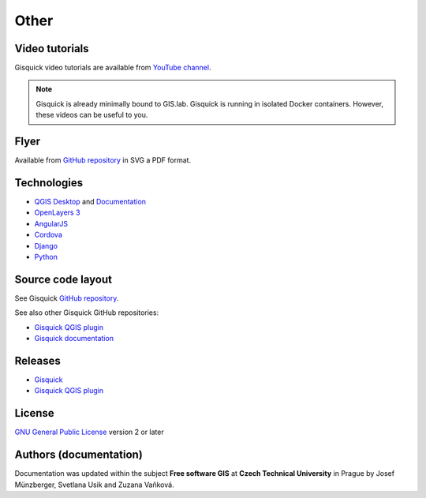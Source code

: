 .. _other:

=====
Other
=====

.. _technologies-web:

---------------
Video tutorials
---------------

Gisquick video tutorials are available from `YouTube channel
<https://www.youtube.com/channel/UCHXyhq_wrEBnGYTRJovxrCg/videos>`__.

.. note:: Gisquick is already minimally bound to GIS.lab. Gisquick is running in
          isolated Docker containers. However, these videos can be useful to you.

-----
Flyer
-----

Available from `GitHub repository
<https://github.com/gislab-npo/gisquick-doc/tree/master/flyer>`__ in
SVG a PDF format.

------------
Technologies
------------

* `QGIS Desktop <http://qgis.org/en/site/>`__ and `Documentation
  <https://docs.qgis.org/3.10/en/docs/>`__
* `OpenLayers 3 <https://openlayers.org/>`__
* `AngularJS <https://angularjs.org/>`__
* `Cordova <https://cordova.apache.org/>`__
* `Django <https://www.djangoproject.com/>`__
* `Python <https://www.python.org/>`__

.. todo:: Update technologies

.. _source-code-layout:
 
------------------
Source code layout
------------------

See Gisquick `GitHub repository <https://github.com/gislab-npo/gisquick-cli>`__.

See also other Gisquick GitHub repositories:

* `Gisquick QGIS plugin <https://github.com/gislab-npo/gisquick-qgis-plugin>`__
* `Gisquick documentation <https://github.com/gislab-npo/gisquick-doc>`__

--------
Releases
--------

* `Gisquick <https://github.com/gislab-npo/gisquick/releases>`__
* `Gisquick QGIS plugin <https://github.com/gislab-npo/gisquick-qgis-plugin/releases>`__

-------
License
-------

`GNU General Public License
<https://github.com/gislab-npo/gisquick/blob/master/LICENSE>`__ version 2 or
later

-----------------------
Authors (documentation)
-----------------------
Documentation was updated within the subject **Free software GIS** at **Czech Technical University**
in Prague by Josef Münzberger, Svetlana Usik and Zuzana Vaňková.

..
   ------------------------------------------
   Alternative deploying method using Vagrant
   ------------------------------------------
   
   See :ref:`docker` for recommended deployment procedure.
   
   .. include:: administrator-manual/installation/vagrant.rst
